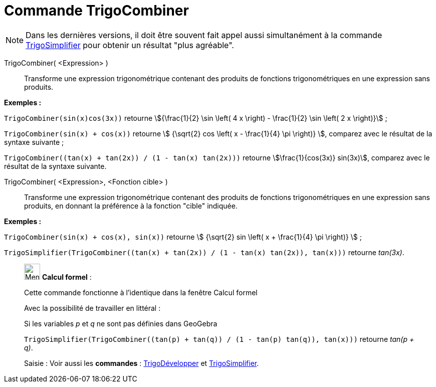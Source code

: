 = Commande TrigoCombiner
:page-en: commands/TrigCombine
ifdef::env-github[:imagesdir: /fr/modules/ROOT/assets/images]

[NOTE]
====

Dans les dernières versions, il doit être souvent fait appel aussi simultanément à la commande
xref:/commands/TrigoSimplifier.adoc[TrigoSimplifier] pour obtenir un résultat "plus agréable".

====

TrigoCombiner( <Expression> )::
  Transforme une expression trigonométrique contenant des produits de fonctions trigonométriques en une expression sans
  produits.

[EXAMPLE]
====

*Exemples :*

`++TrigoCombiner(sin(x)cos(3x))++` retourne stem:[{\frac{1}{2} \sin \left( 4 x \right) - \frac{1}{2} \sin \left( 2
x \right)}] ;

`++TrigoCombiner(sin(x) + cos(x))++` retourne stem:[ {\sqrt{2} cos \left( x - \frac{1}{4} \pi \right)} ], comparez
avec le résultat de la syntaxe suivante ;

`++TrigoCombiner((tan(x) + tan(2x)) / (1 - tan(x) tan(2x)))++` retourne stem:[\frac{1}{cos(3x)} sin(3x)], comparez
avec le résultat de la syntaxe suivante.

====

TrigoCombiner( <Expression>, <Fonction cible> )::
  Transforme une expression trigonométrique contenant des produits de fonctions trigonométriques en une expression sans
  produits, en donnant la préférence à la fonction "cible" indiquée.

[EXAMPLE]
====

*Exemples :*

`++TrigoCombiner(sin(x) + cos(x), sin(x))++` retourne stem:[ {\sqrt{2} sin \left( x + \frac{1}{4} \pi \right)} ] ;

`++TrigoSimplifier(TrigoCombiner((tan(x) + tan(2x)) / (1 - tan(x) tan(2x)), tan(x)))++` retourne _tan(3x)_.

====

____________________________________________________________

image:32px-Menu_view_cas.svg.png[Menu view cas.svg,width=32,height=32] *Calcul formel* :

Cette commande fonctionne à l'identique dans la fenêtre Calcul formel

Avec la possibilité de travailler en littéral :

[EXAMPLE]
====

Si les variables _p_ et _q_ ne sont pas définies dans GeoGebra

`++TrigoSimplifier(TrigoCombiner((tan(p) + tan(q)) / (1 - tan(p) tan(q)), tan(x)))++` retourne _tan(p + q)_.

====

[.kcode]#Saisie :# Voir aussi les *commandes* : xref:/commands/TrigoDévelopper.adoc[TrigoDévelopper] et
xref:/commands/TrigoSimplifier.adoc[TrigoSimplifier].

